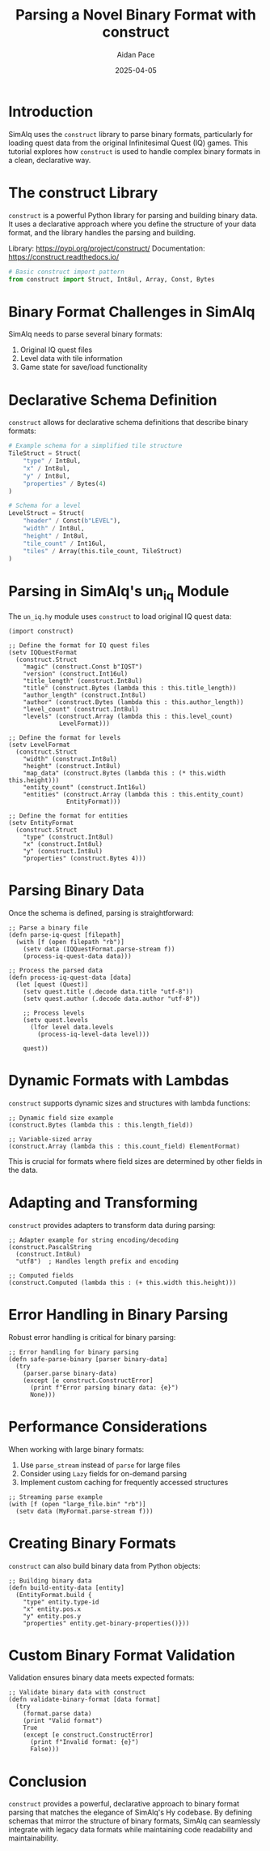 #+TITLE: Parsing a Novel Binary Format with construct
#+AUTHOR: Aidan Pace
#+DATE: 2025-04-05
#+PROPERTY: header-args :mkdirp yes

* Introduction

SimAlq uses the =construct= library to parse binary formats, particularly for loading quest data from the original Infinitesimal Quest (IQ) games. This tutorial explores how =construct= is used to handle complex binary formats in a clean, declarative way.

* The construct Library

=construct= is a powerful Python library for parsing and building binary data. It uses a declarative approach where you define the structure of your data format, and the library handles the parsing and building.

Library: https://pypi.org/project/construct/
Documentation: https://construct.readthedocs.io/

#+begin_src python
# Basic construct import pattern
from construct import Struct, Int8ul, Array, Const, Bytes
#+end_src

* Binary Format Challenges in SimAlq

SimAlq needs to parse several binary formats:

1. Original IQ quest files
2. Level data with tile information
3. Game state for save/load functionality

* Declarative Schema Definition

=construct= allows for declarative schema definitions that describe binary formats:

#+begin_src python
# Example schema for a simplified tile structure
TileStruct = Struct(
    "type" / Int8ul,
    "x" / Int8ul,
    "y" / Int8ul,
    "properties" / Bytes(4)
)

# Schema for a level
LevelStruct = Struct(
    "header" / Const(b"LEVEL"),
    "width" / Int8ul,
    "height" / Int8ul,
    "tile_count" / Int16ul,
    "tiles" / Array(this.tile_count, TileStruct)
)
#+end_src

* Parsing in SimAlq's un_iq Module

The =un_iq.hy= module uses =construct= to load original IQ quest data:

#+begin_src hy
(import construct)

;; Define the format for IQ quest files
(setv IQQuestFormat
  (construct.Struct
    "magic" (construct.Const b"IQST")
    "version" (construct.Int16ul)
    "title_length" (construct.Int8ul)
    "title" (construct.Bytes (lambda this : this.title_length))
    "author_length" (construct.Int8ul)
    "author" (construct.Bytes (lambda this : this.author_length))
    "level_count" (construct.Int8ul)
    "levels" (construct.Array (lambda this : this.level_count)
              LevelFormat)))

;; Define the format for levels
(setv LevelFormat
  (construct.Struct
    "width" (construct.Int8ul)
    "height" (construct.Int8ul)
    "map_data" (construct.Bytes (lambda this : (* this.width this.height)))
    "entity_count" (construct.Int16ul)
    "entities" (construct.Array (lambda this : this.entity_count)
                EntityFormat)))

;; Define the format for entities
(setv EntityFormat
  (construct.Struct
    "type" (construct.Int8ul)
    "x" (construct.Int8ul)
    "y" (construct.Int8ul)
    "properties" (construct.Bytes 4)))
#+end_src

* Parsing Binary Data

Once the schema is defined, parsing is straightforward:

#+begin_src hy
;; Parse a binary file
(defn parse-iq-quest [filepath]
  (with [f (open filepath "rb")]
    (setv data (IQQuestFormat.parse-stream f))
    (process-iq-quest-data data)))

;; Process the parsed data
(defn process-iq-quest-data [data]
  (let [quest (Quest)]
    (setv quest.title (.decode data.title "utf-8"))
    (setv quest.author (.decode data.author "utf-8"))
    
    ;; Process levels
    (setv quest.levels
      (lfor level data.levels
        (process-iq-level-data level)))
    
    quest))
#+end_src

* Dynamic Formats with Lambdas

=construct= supports dynamic sizes and structures with lambda functions:

#+begin_src hy
;; Dynamic field size example
(construct.Bytes (lambda this : this.length_field))

;; Variable-sized array
(construct.Array (lambda this : this.count_field) ElementFormat)
#+end_src

This is crucial for formats where field sizes are determined by other fields in the data.

* Adapting and Transforming

=construct= provides adapters to transform data during parsing:

#+begin_src hy
;; Adapter example for string encoding/decoding
(construct.PascalString 
  (construct.Int8ul) 
  "utf8")  ; Handles length prefix and encoding

;; Computed fields
(construct.Computed (lambda this : (+ this.width this.height)))
#+end_src

* Error Handling in Binary Parsing

Robust error handling is critical for binary parsing:

#+begin_src hy
;; Error handling for binary parsing
(defn safe-parse-binary [parser binary-data]
  (try
    (parser.parse binary-data)
    (except [e construct.ConstructError]
      (print f"Error parsing binary data: {e}")
      None)))
#+end_src

* Performance Considerations

When working with large binary formats:

1. Use =parse_stream= instead of =parse= for large files
2. Consider using =Lazy= fields for on-demand parsing
3. Implement custom caching for frequently accessed structures

#+begin_src hy
;; Streaming parse example
(with [f (open "large_file.bin" "rb")]
  (setv data (MyFormat.parse-stream f)))
#+end_src

* Creating Binary Formats

=construct= can also build binary data from Python objects:

#+begin_src hy
;; Building binary data
(defn build-entity-data [entity]
  (EntityFormat.build {
    "type" entity.type-id
    "x" entity.pos.x
    "y" entity.pos.y
    "properties" entity.get-binary-properties()}))
#+end_src

* Custom Binary Format Validation

Validation ensures binary data meets expected formats:

#+begin_src hy
;; Validate binary data with construct
(defn validate-binary-format [data format]
  (try
    (format.parse data)
    (print "Valid format")
    True
    (except [e construct.ConstructError]
      (print f"Invalid format: {e}")
      False)))
#+end_src

* Conclusion

=construct= provides a powerful, declarative approach to binary format parsing that matches the elegance of SimAlq's Hy codebase. By defining schemas that mirror the structure of binary formats, SimAlq can seamlessly integrate with legacy data formats while maintaining code readability and maintainability.